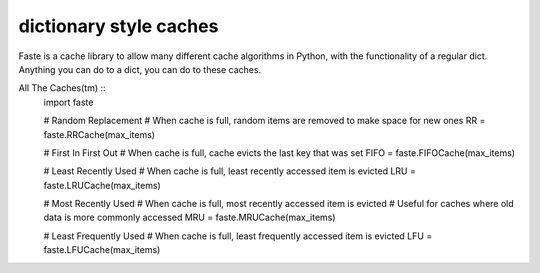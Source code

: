 dictionary style caches
=======================

Faste is a cache library to allow many different cache algorithms in Python, with the functionality of a regular dict.
Anything you can do to a dict, you can do to these caches.

All The Caches(tm) ::
    import faste

    # Random Replacement
    # When cache is full, random items are removed to make space for new ones
    RR = faste.RRCache(max_items)

    # First In First Out
    # When cache is full, cache evicts the last key that was set
    FIFO = faste.FIFOCache(max_items)

    # Least Recently Used
    # When cache is full, least recently accessed item is evicted
    LRU = faste.LRUCache(max_items)

    # Most Recently Used
    # When cache is full, most recently accessed item is evicted
    # Useful for caches where old data is more commonly accessed
    MRU = faste.MRUCache(max_items)

    # Least Frequently Used
    # When cache is full, least frequently accessed item is evicted
    LFU = faste.LFUCache(max_items)

